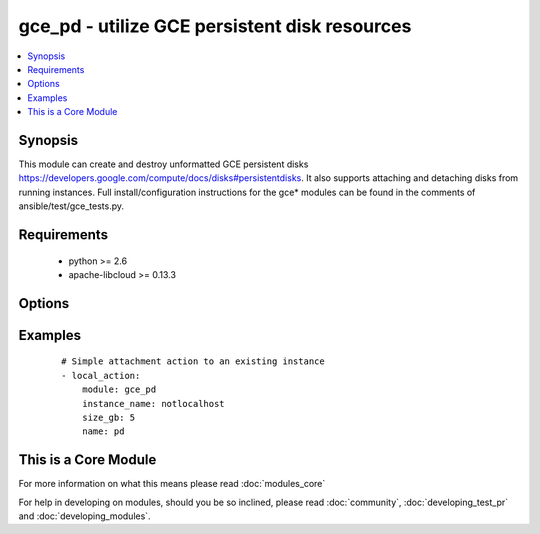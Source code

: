 .. _gce_pd:


gce_pd - utilize GCE persistent disk resources
++++++++++++++++++++++++++++++++++++++++++++++

.. versionadded:: 1.4


.. contents::
   :local:
   :depth: 1


Synopsis
--------

This module can create and destroy unformatted GCE persistent disks https://developers.google.com/compute/docs/disks#persistentdisks. It also supports attaching and detaching disks from running instances. Full install/configuration instructions for the gce* modules can be found in the comments of ansible/test/gce_tests.py.


Requirements
------------

  * python >= 2.6
  * apache-libcloud >= 0.13.3


Options
-------

.. raw:: html

    <table border=1 cellpadding=4>
    <tr>
    <th class="head">parameter</th>
    <th class="head">required</th>
    <th class="head">default</th>
    <th class="head">choices</th>
    <th class="head">comments</th>
    </tr>
            <tr>
    <td>detach_only<br/><div style="font-size: small;"></div></td>
    <td>no</td>
    <td>no</td>
        <td><ul><li>yes</li><li>no</li></ul></td>
        <td><div>do not destroy the disk, merely detach it from an instance</div></td></tr>
            <tr>
    <td>disk_type<br/><div style="font-size: small;"> (added in 1.9)</div></td>
    <td>no</td>
    <td>pd-standard</td>
        <td><ul><li>pd-standard</li><li>pd-ssd</li></ul></td>
        <td><div>type of disk provisioned</div></td></tr>
            <tr>
    <td>image<br/><div style="font-size: small;"> (added in 1.7)</div></td>
    <td>no</td>
    <td></td>
        <td><ul></ul></td>
        <td><div>the source image to use for the disk</div></td></tr>
            <tr>
    <td>instance_name<br/><div style="font-size: small;"></div></td>
    <td>no</td>
    <td></td>
        <td><ul></ul></td>
        <td><div>instance name if you wish to attach or detach the disk</div></td></tr>
            <tr>
    <td>mode<br/><div style="font-size: small;"></div></td>
    <td>no</td>
    <td>READ_ONLY</td>
        <td><ul><li>READ_WRITE</li><li>READ_ONLY</li></ul></td>
        <td><div>GCE mount mode of disk, READ_ONLY (default) or READ_WRITE</div></td></tr>
            <tr>
    <td>name<br/><div style="font-size: small;"></div></td>
    <td>yes</td>
    <td></td>
        <td><ul></ul></td>
        <td><div>name of the disk</div></td></tr>
            <tr>
    <td>pem_file<br/><div style="font-size: small;"> (added in 1.6)</div></td>
    <td>no</td>
    <td></td>
        <td><ul></ul></td>
        <td><div>path to the pem file associated with the service account email</div></td></tr>
            <tr>
    <td>project_id<br/><div style="font-size: small;"> (added in 1.6)</div></td>
    <td>no</td>
    <td></td>
        <td><ul></ul></td>
        <td><div>your GCE project ID</div></td></tr>
            <tr>
    <td>service_account_email<br/><div style="font-size: small;"> (added in 1.6)</div></td>
    <td>no</td>
    <td></td>
        <td><ul></ul></td>
        <td><div>service account email</div></td></tr>
            <tr>
    <td>size_gb<br/><div style="font-size: small;"></div></td>
    <td>no</td>
    <td>10</td>
        <td><ul></ul></td>
        <td><div>whole integer size of disk (in GB) to create, default is 10 GB</div></td></tr>
            <tr>
    <td>snapshot<br/><div style="font-size: small;"> (added in 1.7)</div></td>
    <td>no</td>
    <td></td>
        <td><ul></ul></td>
        <td><div>the source snapshot to use for the disk</div></td></tr>
            <tr>
    <td>state<br/><div style="font-size: small;"></div></td>
    <td>no</td>
    <td>present</td>
        <td><ul><li>active</li><li>present</li><li>absent</li><li>deleted</li></ul></td>
        <td><div>desired state of the persistent disk</div></td></tr>
            <tr>
    <td>zone<br/><div style="font-size: small;"></div></td>
    <td>no</td>
    <td>us-central1-b</td>
        <td><ul></ul></td>
        <td><div>zone in which to create the disk</div></td></tr>
        </table>
    </br>



Examples
--------

 ::

    # Simple attachment action to an existing instance
    - local_action:
        module: gce_pd
        instance_name: notlocalhost
        size_gb: 5
        name: pd




    
This is a Core Module
---------------------

For more information on what this means please read :doc:`modules_core`

    
For help in developing on modules, should you be so inclined, please read :doc:`community`, :doc:`developing_test_pr` and :doc:`developing_modules`.

